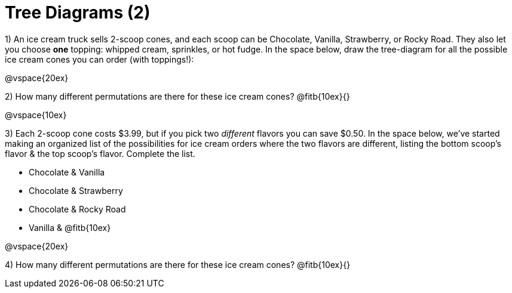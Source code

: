 = Tree Diagrams (2)

++++
<style>
.fitb{ text-align: left; }
</style>
++++

1) An ice cream truck sells 2-scoop cones, and each scoop can be Chocolate, Vanilla, Strawberry, or Rocky Road. They also let you choose *one* topping: whipped cream, sprinkles, or hot fudge. In the space below, draw the tree-diagram for all the possible ice cream cones you can order (with toppings!):


@vspace{20ex} 

2) How many different permutations are there for these ice cream cones? @fitb{10ex}{}

@vspace{10ex}

3) Each 2-scoop cone costs $3.99, but if you pick two _different_ flavors you can save $0.50. In the space below, we've started making an organized list of the possibilities for ice cream orders where the two flavors are different, listing the bottom scoop's flavor & the top scoop's flavor.  Complete the list.

- Chocolate & Vanilla

- Chocolate & Strawberry

- Chocolate & Rocky Road

- Vanilla & @fitb{10ex}





@vspace{20ex} 

4) How many different permutations are there for these ice cream cones? @fitb{10ex}{}
